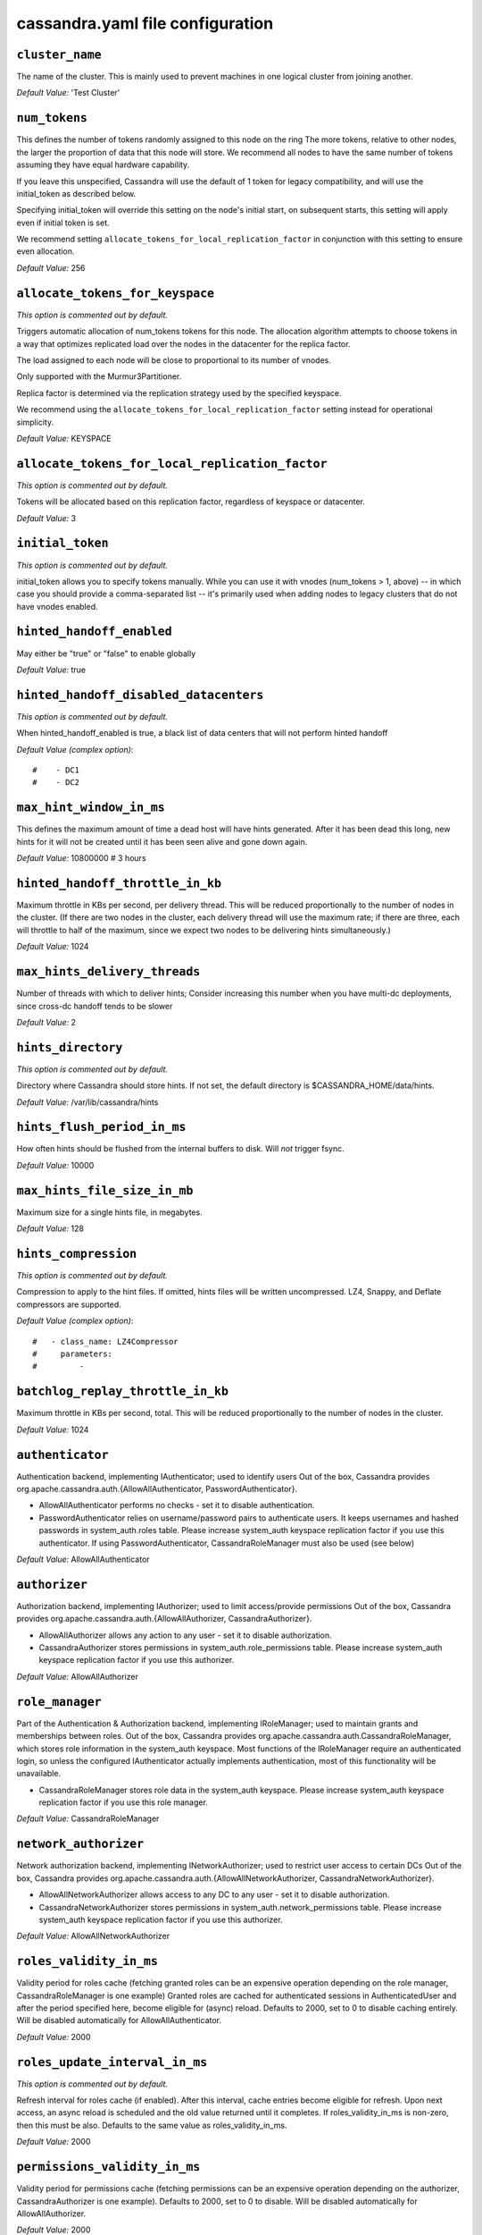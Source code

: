 .. _cassandra-yaml:

cassandra.yaml file configuration 
=================================

``cluster_name``
----------------
The name of the cluster. This is mainly used to prevent machines in
one logical cluster from joining another.

*Default Value:* 'Test Cluster'

``num_tokens``
--------------

This defines the number of tokens randomly assigned to this node on the ring
The more tokens, relative to other nodes, the larger the proportion of data
that this node will store. We recommend all nodes to have the same number
of tokens assuming they have equal hardware capability.

If you leave this unspecified, Cassandra will use the default of 1 token for legacy compatibility,
and will use the initial_token as described below.

Specifying initial_token will override this setting on the node's initial start,
on subsequent starts, this setting will apply even if initial token is set.

We recommend setting ``allocate_tokens_for_local_replication_factor`` in conjunction with this setting to ensure even allocation.

*Default Value:* 256

``allocate_tokens_for_keyspace``
--------------------------------
*This option is commented out by default.*

Triggers automatic allocation of num_tokens tokens for this node. The allocation
algorithm attempts to choose tokens in a way that optimizes replicated load over
the nodes in the datacenter for the replica factor.

The load assigned to each node will be close to proportional to its number of
vnodes.

Only supported with the Murmur3Partitioner.

Replica factor is determined via the replication strategy used by the specified
keyspace.

We recommend using the ``allocate_tokens_for_local_replication_factor`` setting instead for operational simplicity.

*Default Value:* KEYSPACE

``allocate_tokens_for_local_replication_factor``
------------------------------------------------
*This option is commented out by default.*

Tokens will be allocated based on this replication factor, regardless of keyspace or datacenter.

*Default Value:* 3

``initial_token``
-----------------
*This option is commented out by default.*

initial_token allows you to specify tokens manually.  While you can use it with
vnodes (num_tokens > 1, above) -- in which case you should provide a 
comma-separated list -- it's primarily used when adding nodes to legacy clusters 
that do not have vnodes enabled.

``hinted_handoff_enabled``
--------------------------

May either be "true" or "false" to enable globally

*Default Value:* true

``hinted_handoff_disabled_datacenters``
---------------------------------------
*This option is commented out by default.*

When hinted_handoff_enabled is true, a black list of data centers that will not
perform hinted handoff

*Default Value (complex option)*::

    #    - DC1
    #    - DC2

``max_hint_window_in_ms``
-------------------------
This defines the maximum amount of time a dead host will have hints
generated.  After it has been dead this long, new hints for it will not be
created until it has been seen alive and gone down again.

*Default Value:* 10800000 # 3 hours

``hinted_handoff_throttle_in_kb``
---------------------------------

Maximum throttle in KBs per second, per delivery thread.  This will be
reduced proportionally to the number of nodes in the cluster.  (If there
are two nodes in the cluster, each delivery thread will use the maximum
rate; if there are three, each will throttle to half of the maximum,
since we expect two nodes to be delivering hints simultaneously.)

*Default Value:* 1024

``max_hints_delivery_threads``
------------------------------

Number of threads with which to deliver hints;
Consider increasing this number when you have multi-dc deployments, since
cross-dc handoff tends to be slower

*Default Value:* 2

``hints_directory``
-------------------
*This option is commented out by default.*

Directory where Cassandra should store hints.
If not set, the default directory is $CASSANDRA_HOME/data/hints.

*Default Value:*  /var/lib/cassandra/hints

``hints_flush_period_in_ms``
----------------------------

How often hints should be flushed from the internal buffers to disk.
Will *not* trigger fsync.

*Default Value:* 10000

``max_hints_file_size_in_mb``
-----------------------------

Maximum size for a single hints file, in megabytes.

*Default Value:* 128

``hints_compression``
---------------------
*This option is commented out by default.*

Compression to apply to the hint files. If omitted, hints files
will be written uncompressed. LZ4, Snappy, and Deflate compressors
are supported.

*Default Value (complex option)*::

    #   - class_name: LZ4Compressor
    #     parameters:
    #         -

``batchlog_replay_throttle_in_kb``
----------------------------------
Maximum throttle in KBs per second, total. This will be
reduced proportionally to the number of nodes in the cluster.

*Default Value:* 1024

``authenticator``
-----------------

Authentication backend, implementing IAuthenticator; used to identify users
Out of the box, Cassandra provides org.apache.cassandra.auth.{AllowAllAuthenticator,
PasswordAuthenticator}.

- AllowAllAuthenticator performs no checks - set it to disable authentication.
- PasswordAuthenticator relies on username/password pairs to authenticate
  users. It keeps usernames and hashed passwords in system_auth.roles table.
  Please increase system_auth keyspace replication factor if you use this authenticator.
  If using PasswordAuthenticator, CassandraRoleManager must also be used (see below)

*Default Value:* AllowAllAuthenticator

``authorizer``
--------------

Authorization backend, implementing IAuthorizer; used to limit access/provide permissions
Out of the box, Cassandra provides org.apache.cassandra.auth.{AllowAllAuthorizer,
CassandraAuthorizer}.

- AllowAllAuthorizer allows any action to any user - set it to disable authorization.
- CassandraAuthorizer stores permissions in system_auth.role_permissions table. Please
  increase system_auth keyspace replication factor if you use this authorizer.

*Default Value:* AllowAllAuthorizer

``role_manager``
----------------

Part of the Authentication & Authorization backend, implementing IRoleManager; used
to maintain grants and memberships between roles.
Out of the box, Cassandra provides org.apache.cassandra.auth.CassandraRoleManager,
which stores role information in the system_auth keyspace. Most functions of the
IRoleManager require an authenticated login, so unless the configured IAuthenticator
actually implements authentication, most of this functionality will be unavailable.

- CassandraRoleManager stores role data in the system_auth keyspace. Please
  increase system_auth keyspace replication factor if you use this role manager.

*Default Value:* CassandraRoleManager

``network_authorizer``
----------------------

Network authorization backend, implementing INetworkAuthorizer; used to restrict user
access to certain DCs
Out of the box, Cassandra provides org.apache.cassandra.auth.{AllowAllNetworkAuthorizer,
CassandraNetworkAuthorizer}.

- AllowAllNetworkAuthorizer allows access to any DC to any user - set it to disable authorization.
- CassandraNetworkAuthorizer stores permissions in system_auth.network_permissions table. Please
  increase system_auth keyspace replication factor if you use this authorizer.

*Default Value:* AllowAllNetworkAuthorizer

``roles_validity_in_ms``
------------------------

Validity period for roles cache (fetching granted roles can be an expensive
operation depending on the role manager, CassandraRoleManager is one example)
Granted roles are cached for authenticated sessions in AuthenticatedUser and
after the period specified here, become eligible for (async) reload.
Defaults to 2000, set to 0 to disable caching entirely.
Will be disabled automatically for AllowAllAuthenticator.

*Default Value:* 2000

``roles_update_interval_in_ms``
-------------------------------
*This option is commented out by default.*

Refresh interval for roles cache (if enabled).
After this interval, cache entries become eligible for refresh. Upon next
access, an async reload is scheduled and the old value returned until it
completes. If roles_validity_in_ms is non-zero, then this must be
also.
Defaults to the same value as roles_validity_in_ms.

*Default Value:* 2000

``permissions_validity_in_ms``
------------------------------

Validity period for permissions cache (fetching permissions can be an
expensive operation depending on the authorizer, CassandraAuthorizer is
one example). Defaults to 2000, set to 0 to disable.
Will be disabled automatically for AllowAllAuthorizer.

*Default Value:* 2000

``permissions_update_interval_in_ms``
-------------------------------------
*This option is commented out by default.*

Refresh interval for permissions cache (if enabled).
After this interval, cache entries become eligible for refresh. Upon next
access, an async reload is scheduled and the old value returned until it
completes. If permissions_validity_in_ms is non-zero, then this must be
also.
Defaults to the same value as permissions_validity_in_ms.

*Default Value:* 2000

``credentials_validity_in_ms``
------------------------------

Validity period for credentials cache. This cache is tightly coupled to
the provided PasswordAuthenticator implementation of IAuthenticator. If
another IAuthenticator implementation is configured, this cache will not
be automatically used and so the following settings will have no effect.
Please note, credentials are cached in their encrypted form, so while
activating this cache may reduce the number of queries made to the
underlying table, it may not  bring a significant reduction in the
latency of individual authentication attempts.
Defaults to 2000, set to 0 to disable credentials caching.

*Default Value:* 2000

``credentials_update_interval_in_ms``
-------------------------------------
*This option is commented out by default.*

Refresh interval for credentials cache (if enabled).
After this interval, cache entries become eligible for refresh. Upon next
access, an async reload is scheduled and the old value returned until it
completes. If credentials_validity_in_ms is non-zero, then this must be
also.
Defaults to the same value as credentials_validity_in_ms.

*Default Value:* 2000

``partitioner``
---------------

The partitioner is responsible for distributing groups of rows (by
partition key) across nodes in the cluster. The partitioner can NOT be
changed without reloading all data.  If you are adding nodes or upgrading,
you should set this to the same partitioner that you are currently using.

The default partitioner is the Murmur3Partitioner. Older partitioners
such as the RandomPartitioner, ByteOrderedPartitioner, and
OrderPreservingPartitioner have been included for backward compatibility only.
For new clusters, you should NOT change this value.


*Default Value:* org.apache.cassandra.dht.Murmur3Partitioner

``data_file_directories``
-------------------------
*This option is commented out by default.*

Directories where Cassandra should store data on disk. If multiple
directories are specified, Cassandra will spread data evenly across 
them by partitioning the token ranges.
If not set, the default directory is $CASSANDRA_HOME/data/data.

*Default Value (complex option)*::

    #     - /var/lib/cassandra/data

``commitlog_directory``
-----------------------
*This option is commented out by default.*
commit log.  when running on magnetic HDD, this should be a
separate spindle than the data directories.
If not set, the default directory is $CASSANDRA_HOME/data/commitlog.

*Default Value:*  /var/lib/cassandra/commitlog

``cdc_enabled``
---------------

Enable / disable CDC functionality on a per-node basis. This modifies the logic used
for write path allocation rejection (standard: never reject. cdc: reject Mutation
containing a CDC-enabled table if at space limit in cdc_raw_directory).

*Default Value:* false

``cdc_raw_directory``
---------------------
*This option is commented out by default.*

CommitLogSegments are moved to this directory on flush if cdc_enabled: true and the
segment contains mutations for a CDC-enabled table. This should be placed on a
separate spindle than the data directories. If not set, the default directory is
$CASSANDRA_HOME/data/cdc_raw.

*Default Value:*  /var/lib/cassandra/cdc_raw

``disk_failure_policy``
-----------------------

Policy for data disk failures:

die
  shut down gossip and client transports and kill the JVM for any fs errors or
  single-sstable errors, so the node can be replaced.

stop_paranoid
  shut down gossip and client transports even for single-sstable errors,
  kill the JVM for errors during startup.

stop
  shut down gossip and client transports, leaving the node effectively dead, but
  can still be inspected via JMX, kill the JVM for errors during startup.

best_effort
   stop using the failed disk and respond to requests based on
   remaining available sstables.  This means you WILL see obsolete
   data at CL.ONE!

ignore
   ignore fatal errors and let requests fail, as in pre-1.2 Cassandra

*Default Value:* stop

``commit_failure_policy``
-------------------------

Policy for commit disk failures:

die
  shut down the node and kill the JVM, so the node can be replaced.

stop
  shut down the node, leaving the node effectively dead, but
  can still be inspected via JMX.

stop_commit
  shutdown the commit log, letting writes collect but
  continuing to service reads, as in pre-2.0.5 Cassandra

ignore
  ignore fatal errors and let the batches fail

*Default Value:* stop

``prepared_statements_cache_size_mb``
-------------------------------------

Maximum size of the native protocol prepared statement cache

Valid values are either "auto" (omitting the value) or a value greater 0.

Note that specifying a too large value will result in long running GCs and possbily
out-of-memory errors. Keep the value at a small fraction of the heap.

If you constantly see "prepared statements discarded in the last minute because
cache limit reached" messages, the first step is to investigate the root cause
of these messages and check whether prepared statements are used correctly -
i.e. use bind markers for variable parts.

Do only change the default value, if you really have more prepared statements than
fit in the cache. In most cases it is not neccessary to change this value.
Constantly re-preparing statements is a performance penalty.

Default value ("auto") is 1/256th of the heap or 10MB, whichever is greater

``key_cache_size_in_mb``
------------------------

Maximum size of the key cache in memory.

Each key cache hit saves 1 seek and each row cache hit saves 2 seeks at the
minimum, sometimes more. The key cache is fairly tiny for the amount of
time it saves, so it's worthwhile to use it at large numbers.
The row cache saves even more time, but must contain the entire row,
so it is extremely space-intensive. It's best to only use the
row cache if you have hot rows or static rows.

NOTE: if you reduce the size, you may not get you hottest keys loaded on startup.

Default value is empty to make it "auto" (min(5% of Heap (in MB), 100MB)). Set to 0 to disable key cache.

``key_cache_save_period``
-------------------------

Duration in seconds after which Cassandra should
save the key cache. Caches are saved to saved_caches_directory as
specified in this configuration file.

Saved caches greatly improve cold-start speeds, and is relatively cheap in
terms of I/O for the key cache. Row cache saving is much more expensive and
has limited use.

Default is 14400 or 4 hours.

*Default Value:* 14400

``key_cache_keys_to_save``
--------------------------
*This option is commented out by default.*

Number of keys from the key cache to save
Disabled by default, meaning all keys are going to be saved

*Default Value:* 100

``row_cache_class_name``
------------------------
*This option is commented out by default.*

Row cache implementation class name. Available implementations:

org.apache.cassandra.cache.OHCProvider
  Fully off-heap row cache implementation (default).

org.apache.cassandra.cache.SerializingCacheProvider
  This is the row cache implementation availabile
  in previous releases of Cassandra.

*Default Value:* org.apache.cassandra.cache.OHCProvider

``row_cache_size_in_mb``
------------------------

Maximum size of the row cache in memory.
Please note that OHC cache implementation requires some additional off-heap memory to manage
the map structures and some in-flight memory during operations before/after cache entries can be
accounted against the cache capacity. This overhead is usually small compared to the whole capacity.
Do not specify more memory that the system can afford in the worst usual situation and leave some
headroom for OS block level cache. Do never allow your system to swap.

Default value is 0, to disable row caching.

*Default Value:* 0

``row_cache_save_period``
-------------------------

Duration in seconds after which Cassandra should save the row cache.
Caches are saved to saved_caches_directory as specified in this configuration file.

Saved caches greatly improve cold-start speeds, and is relatively cheap in
terms of I/O for the key cache. Row cache saving is much more expensive and
has limited use.

Default is 0 to disable saving the row cache.

*Default Value:* 0

``row_cache_keys_to_save``
--------------------------
*This option is commented out by default.*

Number of keys from the row cache to save.
Specify 0 (which is the default), meaning all keys are going to be saved

*Default Value:* 100

``counter_cache_size_in_mb``
----------------------------

Maximum size of the counter cache in memory.

Counter cache helps to reduce counter locks' contention for hot counter cells.
In case of RF = 1 a counter cache hit will cause Cassandra to skip the read before
write entirely. With RF > 1 a counter cache hit will still help to reduce the duration
of the lock hold, helping with hot counter cell updates, but will not allow skipping
the read entirely. Only the local (clock, count) tuple of a counter cell is kept
in memory, not the whole counter, so it's relatively cheap.

NOTE: if you reduce the size, you may not get you hottest keys loaded on startup.

Default value is empty to make it "auto" (min(2.5% of Heap (in MB), 50MB)). Set to 0 to disable counter cache.
NOTE: if you perform counter deletes and rely on low gcgs, you should disable the counter cache.

``counter_cache_save_period``
-----------------------------

Duration in seconds after which Cassandra should
save the counter cache (keys only). Caches are saved to saved_caches_directory as
specified in this configuration file.

Default is 7200 or 2 hours.

*Default Value:* 7200

``counter_cache_keys_to_save``
------------------------------
*This option is commented out by default.*

Number of keys from the counter cache to save
Disabled by default, meaning all keys are going to be saved

*Default Value:* 100

``saved_caches_directory``
--------------------------
*This option is commented out by default.*

saved caches
If not set, the default directory is $CASSANDRA_HOME/data/saved_caches.

*Default Value:*  /var/lib/cassandra/saved_caches

``commitlog_sync_batch_window_in_ms``
-------------------------------------
*This option is commented out by default.*

commitlog_sync may be either "periodic", "group", or "batch." 

When in batch mode, Cassandra won't ack writes until the commit log
has been flushed to disk.  Each incoming write will trigger the flush task.
commitlog_sync_batch_window_in_ms is a deprecated value. Previously it had
almost no value, and is being removed.


*Default Value:* 2

``commitlog_sync_group_window_in_ms``
-------------------------------------
*This option is commented out by default.*

group mode is similar to batch mode, where Cassandra will not ack writes
until the commit log has been flushed to disk. The difference is group
mode will wait up to commitlog_sync_group_window_in_ms between flushes.


*Default Value:* 1000

``commitlog_sync``
------------------

the default option is "periodic" where writes may be acked immediately
and the CommitLog is simply synced every commitlog_sync_period_in_ms
milliseconds.

*Default Value:* periodic

``commitlog_sync_period_in_ms``
-------------------------------

*Default Value:* 10000

``periodic_commitlog_sync_lag_block_in_ms``
-------------------------------------------
*This option is commented out by default.*

When in periodic commitlog mode, the number of milliseconds to block writes
while waiting for a slow disk flush to complete.

``commitlog_segment_size_in_mb``
--------------------------------

The size of the individual commitlog file segments.  A commitlog
segment may be archived, deleted, or recycled once all the data
in it (potentially from each columnfamily in the system) has been
flushed to sstables.

The default size is 32, which is almost always fine, but if you are
archiving commitlog segments (see commitlog_archiving.properties),
then you probably want a finer granularity of archiving; 8 or 16 MB
is reasonable.
Max mutation size is also configurable via max_mutation_size_in_kb setting in
cassandra.yaml. The default is half the size commitlog_segment_size_in_mb * 1024.
This should be positive and less than 2048.

NOTE: If max_mutation_size_in_kb is set explicitly then commitlog_segment_size_in_mb must
be set to at least twice the size of max_mutation_size_in_kb / 1024


*Default Value:* 32

``commitlog_compression``
-------------------------
*This option is commented out by default.*

Compression to apply to the commit log. If omitted, the commit log
will be written uncompressed.  LZ4, Snappy, and Deflate compressors
are supported.

*Default Value (complex option)*::

    #   - class_name: LZ4Compressor
    #     parameters:
    #         -

``table``
---------
*This option is commented out by default.*
Compression to apply to SSTables as they flush for compressed tables.
Note that tables without compression enabled do not respect this flag.

As high ratio compressors like LZ4HC, Zstd, and Deflate can potentially
block flushes for too long, the default is to flush with a known fast
compressor in those cases. Options are:

none : Flush without compressing blocks but while still doing checksums.
fast : Flush with a fast compressor. If the table is already using a
       fast compressor that compressor is used.

*Default Value:* Always flush with the same compressor that the table uses. This

``flush_compression``
---------------------
*This option is commented out by default.*
       was the pre 4.0 behavior.


*Default Value:* fast

``seed_provider``
-----------------

any class that implements the SeedProvider interface and has a
constructor that takes a Map<String, String> of parameters will do.

*Default Value (complex option)*::

        # Addresses of hosts that are deemed contact points. 
        # Cassandra nodes use this list of hosts to find each other and learn
        # the topology of the ring.  You must change this if you are running
        # multiple nodes!
        - class_name: org.apache.cassandra.locator.SimpleSeedProvider
          parameters:
              # seeds is actually a comma-delimited list of addresses.
              # Ex: "<ip1>,<ip2>,<ip3>"
              - seeds: "127.0.0.1:7000"

``concurrent_reads``
--------------------
For workloads with more data than can fit in memory, Cassandra's
bottleneck will be reads that need to fetch data from
disk. "concurrent_reads" should be set to (16 * number_of_drives) in
order to allow the operations to enqueue low enough in the stack
that the OS and drives can reorder them. Same applies to
"concurrent_counter_writes", since counter writes read the current
values before incrementing and writing them back.

On the other hand, since writes are almost never IO bound, the ideal
number of "concurrent_writes" is dependent on the number of cores in
your system; (8 * number_of_cores) is a good rule of thumb.

*Default Value:* 32

``concurrent_writes``
---------------------

*Default Value:* 32

``concurrent_counter_writes``
-----------------------------

*Default Value:* 32

``concurrent_materialized_view_writes``
---------------------------------------

For materialized view writes, as there is a read involved, so this should
be limited by the less of concurrent reads or concurrent writes.

*Default Value:* 32

``file_cache_size_in_mb``
-------------------------
*This option is commented out by default.*

Maximum memory to use for sstable chunk cache and buffer pooling.
32MB of this are reserved for pooling buffers, the rest is used as an
cache that holds uncompressed sstable chunks.
Defaults to the smaller of 1/4 of heap or 512MB. This pool is allocated off-heap,
so is in addition to the memory allocated for heap. The cache also has on-heap
overhead which is roughly 128 bytes per chunk (i.e. 0.2% of the reserved size
if the default 64k chunk size is used).
Memory is only allocated when needed.

*Default Value:* 512

``buffer_pool_use_heap_if_exhausted``
-------------------------------------
*This option is commented out by default.*

Flag indicating whether to allocate on or off heap when the sstable buffer
pool is exhausted, that is when it has exceeded the maximum memory
file_cache_size_in_mb, beyond which it will not cache buffers but allocate on request.


*Default Value:* true

``disk_optimization_strategy``
------------------------------
*This option is commented out by default.*

The strategy for optimizing disk read
Possible values are:
ssd (for solid state disks, the default)
spinning (for spinning disks)

*Default Value:* ssd

``memtable_heap_space_in_mb``
-----------------------------
*This option is commented out by default.*

Total permitted memory to use for memtables. Cassandra will stop
accepting writes when the limit is exceeded until a flush completes,
and will trigger a flush based on memtable_cleanup_threshold
If omitted, Cassandra will set both to 1/4 the size of the heap.

*Default Value:* 2048

``memtable_offheap_space_in_mb``
--------------------------------
*This option is commented out by default.*

*Default Value:* 2048

``memtable_cleanup_threshold``
------------------------------
*This option is commented out by default.*

memtable_cleanup_threshold is deprecated. The default calculation
is the only reasonable choice. See the comments on  memtable_flush_writers
for more information.

Ratio of occupied non-flushing memtable size to total permitted size
that will trigger a flush of the largest memtable. Larger mct will
mean larger flushes and hence less compaction, but also less concurrent
flush activity which can make it difficult to keep your disks fed
under heavy write load.

memtable_cleanup_threshold defaults to 1 / (memtable_flush_writers + 1)

*Default Value:* 0.11

``memtable_allocation_type``
----------------------------

Specify the way Cassandra allocates and manages memtable memory.
Options are:

heap_buffers
  on heap nio buffers

offheap_buffers
  off heap (direct) nio buffers

offheap_objects
   off heap objects

*Default Value:* heap_buffers

``repair_session_space_in_mb``
------------------------------
*This option is commented out by default.*

Limit memory usage for Merkle tree calculations during repairs. The default
is 1/16th of the available heap. The main tradeoff is that smaller trees
have less resolution, which can lead to over-streaming data. If you see heap
pressure during repairs, consider lowering this, but you cannot go below
one megabyte. If you see lots of over-streaming, consider raising
this or using subrange repair.

For more details see https://issues.apache.org/jira/browse/CASSANDRA-14096.


``commitlog_total_space_in_mb``
-------------------------------
*This option is commented out by default.*

Total space to use for commit logs on disk.

If space gets above this value, Cassandra will flush every dirty CF
in the oldest segment and remove it.  So a small total commitlog space
will tend to cause more flush activity on less-active columnfamilies.

The default value is the smaller of 8192, and 1/4 of the total space
of the commitlog volume.


*Default Value:* 8192

``memtable_flush_writers``
--------------------------
*This option is commented out by default.*

This sets the number of memtable flush writer threads per disk
as well as the total number of memtables that can be flushed concurrently.
These are generally a combination of compute and IO bound.

Memtable flushing is more CPU efficient than memtable ingest and a single thread
can keep up with the ingest rate of a whole server on a single fast disk
until it temporarily becomes IO bound under contention typically with compaction.
At that point you need multiple flush threads. At some point in the future
it may become CPU bound all the time.

You can tell if flushing is falling behind using the MemtablePool.BlockedOnAllocation
metric which should be 0, but will be non-zero if threads are blocked waiting on flushing
to free memory.

memtable_flush_writers defaults to two for a single data directory.
This means that two  memtables can be flushed concurrently to the single data directory.
If you have multiple data directories the default is one memtable flushing at a time
but the flush will use a thread per data directory so you will get two or more writers.

Two is generally enough to flush on a fast disk [array] mounted as a single data directory.
Adding more flush writers will result in smaller more frequent flushes that introduce more
compaction overhead.

There is a direct tradeoff between number of memtables that can be flushed concurrently
and flush size and frequency. More is not better you just need enough flush writers
to never stall waiting for flushing to free memory.


*Default Value:* 2

``cdc_total_space_in_mb``
-------------------------
*This option is commented out by default.*

Total space to use for change-data-capture logs on disk.

If space gets above this value, Cassandra will throw WriteTimeoutException
on Mutations including tables with CDC enabled. A CDCCompactor is responsible
for parsing the raw CDC logs and deleting them when parsing is completed.

The default value is the min of 4096 mb and 1/8th of the total space
of the drive where cdc_raw_directory resides.

*Default Value:* 4096

``cdc_free_space_check_interval_ms``
------------------------------------
*This option is commented out by default.*

When we hit our cdc_raw limit and the CDCCompactor is either running behind
or experiencing backpressure, we check at the following interval to see if any
new space for cdc-tracked tables has been made available. Default to 250ms

*Default Value:* 250

``index_summary_capacity_in_mb``
--------------------------------

A fixed memory pool size in MB for for SSTable index summaries. If left
empty, this will default to 5% of the heap size. If the memory usage of
all index summaries exceeds this limit, SSTables with low read rates will
shrink their index summaries in order to meet this limit.  However, this
is a best-effort process. In extreme conditions Cassandra may need to use
more than this amount of memory.

``index_summary_resize_interval_in_minutes``
--------------------------------------------

How frequently index summaries should be resampled.  This is done
periodically to redistribute memory from the fixed-size pool to sstables
proportional their recent read rates.  Setting to -1 will disable this
process, leaving existing index summaries at their current sampling level.

*Default Value:* 60

``trickle_fsync``
-----------------

Whether to, when doing sequential writing, fsync() at intervals in
order to force the operating system to flush the dirty
buffers. Enable this to avoid sudden dirty buffer flushing from
impacting read latencies. Almost always a good idea on SSDs; not
necessarily on platters.

*Default Value:* false

``trickle_fsync_interval_in_kb``
--------------------------------

*Default Value:* 10240

``storage_port``
----------------

TCP port, for commands and data
For security reasons, you should not expose this port to the internet.  Firewall it if needed.

*Default Value:* 7000

``ssl_storage_port``
--------------------

SSL port, for legacy encrypted communication. This property is unused unless enabled in
server_encryption_options (see below). As of cassandra 4.0, this property is deprecated
as a single port can be used for either/both secure and insecure connections.
For security reasons, you should not expose this port to the internet. Firewall it if needed.

*Default Value:* 7001

``listen_address``
------------------

Address or interface to bind to and tell other Cassandra nodes to connect to.
You _must_ change this if you want multiple nodes to be able to communicate!

Set listen_address OR listen_interface, not both.

Leaving it blank leaves it up to InetAddress.getLocalHost(). This
will always do the Right Thing _if_ the node is properly configured
(hostname, name resolution, etc), and the Right Thing is to use the
address associated with the hostname (it might not be).

Setting listen_address to 0.0.0.0 is always wrong.


*Default Value:* localhost

``listen_interface``
--------------------
*This option is commented out by default.*

Set listen_address OR listen_interface, not both. Interfaces must correspond
to a single address, IP aliasing is not supported.

*Default Value:* eth0

``listen_interface_prefer_ipv6``
--------------------------------
*This option is commented out by default.*

If you choose to specify the interface by name and the interface has an ipv4 and an ipv6 address
you can specify which should be chosen using listen_interface_prefer_ipv6. If false the first ipv4
address will be used. If true the first ipv6 address will be used. Defaults to false preferring
ipv4. If there is only one address it will be selected regardless of ipv4/ipv6.

*Default Value:* false

``broadcast_address``
---------------------
*This option is commented out by default.*

Address to broadcast to other Cassandra nodes
Leaving this blank will set it to the same value as listen_address

*Default Value:* 1.2.3.4

``listen_on_broadcast_address``
-------------------------------
*This option is commented out by default.*

When using multiple physical network interfaces, set this
to true to listen on broadcast_address in addition to
the listen_address, allowing nodes to communicate in both
interfaces.
Ignore this property if the network configuration automatically
routes  between the public and private networks such as EC2.

*Default Value:* false

``internode_authenticator``
---------------------------
*This option is commented out by default.*

Internode authentication backend, implementing IInternodeAuthenticator;
used to allow/disallow connections from peer nodes.

*Default Value:* org.apache.cassandra.auth.AllowAllInternodeAuthenticator

``start_native_transport``
--------------------------

Whether to start the native transport server.
The address on which the native transport is bound is defined by rpc_address.

*Default Value:* true

``native_transport_port``
-------------------------
port for the CQL native transport to listen for clients on
For security reasons, you should not expose this port to the internet.  Firewall it if needed.

*Default Value:* 9042

``native_transport_port_ssl``
-----------------------------
*This option is commented out by default.*
Enabling native transport encryption in client_encryption_options allows you to either use
encryption for the standard port or to use a dedicated, additional port along with the unencrypted
standard native_transport_port.
Enabling client encryption and keeping native_transport_port_ssl disabled will use encryption
for native_transport_port. Setting native_transport_port_ssl to a different value
from native_transport_port will use encryption for native_transport_port_ssl while
keeping native_transport_port unencrypted.

*Default Value:* 9142

``native_transport_max_threads``
--------------------------------
*This option is commented out by default.*
The maximum threads for handling requests (note that idle threads are stopped
after 30 seconds so there is not corresponding minimum setting).

*Default Value:* 128

``native_transport_max_frame_size_in_mb``
-----------------------------------------
*This option is commented out by default.*

The maximum size of allowed frame. Frame (requests) larger than this will
be rejected as invalid. The default is 256MB. If you're changing this parameter,
you may want to adjust max_value_size_in_mb accordingly. This should be positive and less than 2048.

*Default Value:* 256

``native_transport_frame_block_size_in_kb``
-------------------------------------------
*This option is commented out by default.*

If checksumming is enabled as a protocol option, denotes the size of the chunks into which frame
are bodies will be broken and checksummed.

*Default Value:* 32

``native_transport_max_concurrent_connections``
-----------------------------------------------
*This option is commented out by default.*

The maximum number of concurrent client connections.
The default is -1, which means unlimited.

*Default Value:* -1

``native_transport_max_concurrent_connections_per_ip``
------------------------------------------------------
*This option is commented out by default.*

The maximum number of concurrent client connections per source ip.
The default is -1, which means unlimited.

*Default Value:* -1

``native_transport_allow_older_protocols``
------------------------------------------

Controls whether Cassandra honors older, yet currently supported, protocol versions.
The default is true, which means all supported protocols will be honored.

*Default Value:* true

``native_transport_idle_timeout_in_ms``
---------------------------------------
*This option is commented out by default.*

Controls when idle client connections are closed. Idle connections are ones that had neither reads
nor writes for a time period.

Clients may implement heartbeats by sending OPTIONS native protocol message after a timeout, which
will reset idle timeout timer on the server side. To close idle client connections, corresponding
values for heartbeat intervals have to be set on the client side.

Idle connection timeouts are disabled by default.

*Default Value:* 60000

``rpc_address``
---------------

The address or interface to bind the native transport server to.

Set rpc_address OR rpc_interface, not both.

Leaving rpc_address blank has the same effect as on listen_address
(i.e. it will be based on the configured hostname of the node).

Note that unlike listen_address, you can specify 0.0.0.0, but you must also
set broadcast_rpc_address to a value other than 0.0.0.0.

For security reasons, you should not expose this port to the internet.  Firewall it if needed.

*Default Value:* localhost

``rpc_interface``
-----------------
*This option is commented out by default.*

Set rpc_address OR rpc_interface, not both. Interfaces must correspond
to a single address, IP aliasing is not supported.

*Default Value:* eth1

``rpc_interface_prefer_ipv6``
-----------------------------
*This option is commented out by default.*

If you choose to specify the interface by name and the interface has an ipv4 and an ipv6 address
you can specify which should be chosen using rpc_interface_prefer_ipv6. If false the first ipv4
address will be used. If true the first ipv6 address will be used. Defaults to false preferring
ipv4. If there is only one address it will be selected regardless of ipv4/ipv6.

*Default Value:* false

``broadcast_rpc_address``
-------------------------
*This option is commented out by default.*

RPC address to broadcast to drivers and other Cassandra nodes. This cannot
be set to 0.0.0.0. If left blank, this will be set to the value of
rpc_address. If rpc_address is set to 0.0.0.0, broadcast_rpc_address must
be set.

*Default Value:* 1.2.3.4

``rpc_keepalive``
-----------------

enable or disable keepalive on rpc/native connections

*Default Value:* true

``internode_send_buff_size_in_bytes``
-------------------------------------
*This option is commented out by default.*

Uncomment to set socket buffer size for internode communication
Note that when setting this, the buffer size is limited by net.core.wmem_max
and when not setting it it is defined by net.ipv4.tcp_wmem
See also:
/proc/sys/net/core/wmem_max
/proc/sys/net/core/rmem_max
/proc/sys/net/ipv4/tcp_wmem
/proc/sys/net/ipv4/tcp_wmem
and 'man tcp'

``internode_recv_buff_size_in_bytes``
-------------------------------------
*This option is commented out by default.*

Uncomment to set socket buffer size for internode communication
Note that when setting this, the buffer size is limited by net.core.wmem_max
and when not setting it it is defined by net.ipv4.tcp_wmem

``incremental_backups``
-----------------------

Set to true to have Cassandra create a hard link to each sstable
flushed or streamed locally in a backups/ subdirectory of the
keyspace data.  Removing these links is the operator's
responsibility.

*Default Value:* false

``snapshot_before_compaction``
------------------------------

Whether or not to take a snapshot before each compaction.  Be
careful using this option, since Cassandra won't clean up the
snapshots for you.  Mostly useful if you're paranoid when there
is a data format change.

*Default Value:* false

``auto_snapshot``
-----------------

Whether or not a snapshot is taken of the data before keyspace truncation
or dropping of column families. The STRONGLY advised default of true 
should be used to provide data safety. If you set this flag to false, you will
lose data on truncation or drop.

*Default Value:* true

``column_index_size_in_kb``
---------------------------

Granularity of the collation index of rows within a partition.
Increase if your rows are large, or if you have a very large
number of rows per partition.  The competing goals are these:

- a smaller granularity means more index entries are generated
  and looking up rows withing the partition by collation column
  is faster
- but, Cassandra will keep the collation index in memory for hot
  rows (as part of the key cache), so a larger granularity means
  you can cache more hot rows

*Default Value:* 64

``column_index_cache_size_in_kb``
---------------------------------

Per sstable indexed key cache entries (the collation index in memory
mentioned above) exceeding this size will not be held on heap.
This means that only partition information is held on heap and the
index entries are read from disk.

Note that this size refers to the size of the
serialized index information and not the size of the partition.

*Default Value:* 2

``concurrent_compactors``
-------------------------
*This option is commented out by default.*

Number of simultaneous compactions to allow, NOT including
validation "compactions" for anti-entropy repair.  Simultaneous
compactions can help preserve read performance in a mixed read/write
workload, by mitigating the tendency of small sstables to accumulate
during a single long running compactions. The default is usually
fine and if you experience problems with compaction running too
slowly or too fast, you should look at
compaction_throughput_mb_per_sec first.

concurrent_compactors defaults to the smaller of (number of disks,
number of cores), with a minimum of 2 and a maximum of 8.

If your data directories are backed by SSD, you should increase this
to the number of cores.

*Default Value:* 1

``concurrent_validations``
--------------------------
*This option is commented out by default.*

Number of simultaneous repair validations to allow. Default is unbounded
Values less than one are interpreted as unbounded (the default)

*Default Value:* 0

``concurrent_materialized_view_builders``
-----------------------------------------

Number of simultaneous materialized view builder tasks to allow.

*Default Value:* 1

``compaction_throughput_mb_per_sec``
------------------------------------

Throttles compaction to the given total throughput across the entire
system. The faster you insert data, the faster you need to compact in
order to keep the sstable count down, but in general, setting this to
16 to 32 times the rate you are inserting data is more than sufficient.
Setting this to 0 disables throttling. Note that this account for all types
of compaction, including validation compaction.

*Default Value:* 16

``sstable_preemptive_open_interval_in_mb``
------------------------------------------

When compacting, the replacement sstable(s) can be opened before they
are completely written, and used in place of the prior sstables for
any range that has been written. This helps to smoothly transfer reads 
between the sstables, reducing page cache churn and keeping hot rows hot

*Default Value:* 50

``stream_entire_sstables``
--------------------------
*This option is commented out by default.*

When enabled, permits Cassandra to zero-copy stream entire eligible
SSTables between nodes, including every component.
This speeds up the network transfer significantly subject to
throttling specified by stream_throughput_outbound_megabits_per_sec.
Enabling this will reduce the GC pressure on sending and receiving node.
When unset, the default is enabled. While this feature tries to keep the
disks balanced, it cannot guarantee it. This feature will be automatically
disabled if internode encryption is enabled. Currently this can be used with
Leveled Compaction. Once CASSANDRA-14586 is fixed other compaction strategies
will benefit as well when used in combination with CASSANDRA-6696.

*Default Value:* true

``stream_throughput_outbound_megabits_per_sec``
-----------------------------------------------
*This option is commented out by default.*

Throttles all outbound streaming file transfers on this node to the
given total throughput in Mbps. This is necessary because Cassandra does
mostly sequential IO when streaming data during bootstrap or repair, which
can lead to saturating the network connection and degrading rpc performance.
When unset, the default is 200 Mbps or 25 MB/s.

*Default Value:* 200

``inter_dc_stream_throughput_outbound_megabits_per_sec``
--------------------------------------------------------
*This option is commented out by default.*

Throttles all streaming file transfer between the datacenters,
this setting allows users to throttle inter dc stream throughput in addition
to throttling all network stream traffic as configured with
stream_throughput_outbound_megabits_per_sec
When unset, the default is 200 Mbps or 25 MB/s

*Default Value:* 200

``read_request_timeout_in_ms``
------------------------------

How long the coordinator should wait for read operations to complete.
Lowest acceptable value is 10 ms.

*Default Value:* 5000

``range_request_timeout_in_ms``
-------------------------------
How long the coordinator should wait for seq or index scans to complete.
Lowest acceptable value is 10 ms.

*Default Value:* 10000

``write_request_timeout_in_ms``
-------------------------------
How long the coordinator should wait for writes to complete.
Lowest acceptable value is 10 ms.

*Default Value:* 2000

``counter_write_request_timeout_in_ms``
---------------------------------------
How long the coordinator should wait for counter writes to complete.
Lowest acceptable value is 10 ms.

*Default Value:* 5000

``cas_contention_timeout_in_ms``
--------------------------------
How long a coordinator should continue to retry a CAS operation
that contends with other proposals for the same row.
Lowest acceptable value is 10 ms.

*Default Value:* 1000

``truncate_request_timeout_in_ms``
----------------------------------
How long the coordinator should wait for truncates to complete
(This can be much longer, because unless auto_snapshot is disabled
we need to flush first so we can snapshot before removing the data.)
Lowest acceptable value is 10 ms.

*Default Value:* 60000

``request_timeout_in_ms``
-------------------------
The default timeout for other, miscellaneous operations.
Lowest acceptable value is 10 ms.

*Default Value:* 10000

``internode_application_send_queue_capacity_in_bytes``
------------------------------------------------------
*This option is commented out by default.*

Defensive settings for protecting Cassandra from true network partitions.
See (CASSANDRA-14358) for details.


``internode_tcp_connect_timeout_in_ms``
---------------------------------------
The amount of time to wait for internode tcp connections to establish.

*Default Value:* 2000

``internode_tcp_user_timeout_in_ms``
------------------------------------
The amount of time unacknowledged data is allowed on a connection before we throw out the connection
Note this is only supported on Linux + epoll, and it appears to behave oddly above a setting of 30000
(it takes much longer than 30s) as of Linux 4.12. If you want something that high set this to 0
which picks up the OS default and configure the net.ipv4.tcp_retries2 sysctl to be ~8.

*Default Value:* 30000

``internode_streaming_tcp_user_timeout_in_ms``
----------------------------------------------
The amount of time unacknowledged data is allowed on a streaming connection before we close the connection.

*Default Value:* 300000 (5 minutes)

``internode_application_timeout_in_ms``
---------------------------------------
The maximum continuous period a connection may be unwritable in application space.

*Default Value:* 30000

Global, per-endpoint and per-connection limits imposed on messages queued for delivery to other nodes
and waiting to be processed on arrival from other nodes in the cluster.  These limits are applied to the on-wire
size of the message being sent or received.

The basic per-link limit is consumed in isolation before any endpoint or global limit is imposed.
Each node-pair has three links: urgent, small and large.  So any given node may have a maximum of
N*3*(internode_application_send_queue_capacity_in_bytes+internode_application_receive_queue_capacity_in_bytes)
messages queued without any coordination between them although in practice, with token-aware routing, only RF*tokens
nodes should need to communicate with significant bandwidth.

The per-endpoint limit is imposed on all messages exceeding the per-link limit, simultaneously with the global limit,
on all links to or from a single node in the cluster.
The global limit is imposed on all messages exceeding the per-link limit, simultaneously with the per-endpoint limit,
on all links to or from any node in the cluster.


*Default Value:* 4194304                       #4MiB

``internode_application_send_queue_reserve_endpoint_capacity_in_bytes``
-----------------------------------------------------------------------
*This option is commented out by default.*

*Default Value:* 134217728    #128MiB

``internode_application_send_queue_reserve_global_capacity_in_bytes``
---------------------------------------------------------------------
*This option is commented out by default.*

*Default Value:* 536870912      #512MiB

``internode_application_receive_queue_capacity_in_bytes``
---------------------------------------------------------
*This option is commented out by default.*

*Default Value:* 4194304                    #4MiB

``internode_application_receive_queue_reserve_endpoint_capacity_in_bytes``
--------------------------------------------------------------------------
*This option is commented out by default.*

*Default Value:* 134217728 #128MiB

``internode_application_receive_queue_reserve_global_capacity_in_bytes``
------------------------------------------------------------------------
*This option is commented out by default.*

*Default Value:* 536870912   #512MiB

``slow_query_log_timeout_in_ms``
--------------------------------


How long before a node logs slow queries. Select queries that take longer than
this timeout to execute, will generate an aggregated log message, so that slow queries
can be identified. Set this value to zero to disable slow query logging.

*Default Value:* 500

``cross_node_timeout``
----------------------
*This option is commented out by default.*

Enable operation timeout information exchange between nodes to accurately
measure request timeouts.  If disabled, replicas will assume that requests
were forwarded to them instantly by the coordinator, which means that
under overload conditions we will waste that much extra time processing 
already-timed-out requests.

Warning: It is generally assumed that users have setup NTP on their clusters, and that clocks are modestly in sync, 
since this is a requirement for general correctness of last write wins.

*Default Value:* true

``streaming_keep_alive_period_in_secs``
---------------------------------------
*This option is commented out by default.*

Set keep-alive period for streaming
This node will send a keep-alive message periodically with this period.
If the node does not receive a keep-alive message from the peer for
2 keep-alive cycles the stream session times out and fail
Default value is 300s (5 minutes), which means stalled stream
times out in 10 minutes by default

*Default Value:* 300

``streaming_connections_per_host``
----------------------------------
*This option is commented out by default.*

Limit number of connections per host for streaming
Increase this when you notice that joins are CPU-bound rather that network
bound (for example a few nodes with big files).

*Default Value:* 1

``phi_convict_threshold``
-------------------------
*This option is commented out by default.*


phi value that must be reached for a host to be marked down.
most users should never need to adjust this.

*Default Value:* 8

``endpoint_snitch``
-------------------

endpoint_snitch -- Set this to a class that implements
IEndpointSnitch.  The snitch has two functions:

- it teaches Cassandra enough about your network topology to route
  requests efficiently
- it allows Cassandra to spread replicas around your cluster to avoid
  correlated failures. It does this by grouping machines into
  "datacenters" and "racks."  Cassandra will do its best not to have
  more than one replica on the same "rack" (which may not actually
  be a physical location)

CASSANDRA WILL NOT ALLOW YOU TO SWITCH TO AN INCOMPATIBLE SNITCH
ONCE DATA IS INSERTED INTO THE CLUSTER.  This would cause data loss.
This means that if you start with the default SimpleSnitch, which
locates every node on "rack1" in "datacenter1", your only options
if you need to add another datacenter are GossipingPropertyFileSnitch
(and the older PFS).  From there, if you want to migrate to an
incompatible snitch like Ec2Snitch you can do it by adding new nodes
under Ec2Snitch (which will locate them in a new "datacenter") and
decommissioning the old ones.

Out of the box, Cassandra provides:

SimpleSnitch:
   Treats Strategy order as proximity. This can improve cache
   locality when disabling read repair.  Only appropriate for
   single-datacenter deployments.

GossipingPropertyFileSnitch
   This should be your go-to snitch for production use.  The rack
   and datacenter for the local node are defined in
   cassandra-rackdc.properties and propagated to other nodes via
   gossip.  If cassandra-topology.properties exists, it is used as a
   fallback, allowing migration from the PropertyFileSnitch.

PropertyFileSnitch:
   Proximity is determined by rack and data center, which are
   explicitly configured in cassandra-topology.properties.

Ec2Snitch:
   Appropriate for EC2 deployments in a single Region. Loads Region
   and Availability Zone information from the EC2 API. The Region is
   treated as the datacenter, and the Availability Zone as the rack.
   Only private IPs are used, so this will not work across multiple
   Regions.

Ec2MultiRegionSnitch:
   Uses public IPs as broadcast_address to allow cross-region
   connectivity.  (Thus, you should set seed addresses to the public
   IP as well.) You will need to open the storage_port or
   ssl_storage_port on the public IP firewall.  (For intra-Region
   traffic, Cassandra will switch to the private IP after
   establishing a connection.)

RackInferringSnitch:
   Proximity is determined by rack and data center, which are
   assumed to correspond to the 3rd and 2nd octet of each node's IP
   address, respectively.  Unless this happens to match your
   deployment conventions, this is best used as an example of
   writing a custom Snitch class and is provided in that spirit.

You can use a custom Snitch by setting this to the full class name
of the snitch, which will be assumed to be on your classpath.

*Default Value:* SimpleSnitch

``dynamic_snitch_update_interval_in_ms``
----------------------------------------

controls how often to perform the more expensive part of host score
calculation

*Default Value:* 100 

``dynamic_snitch_reset_interval_in_ms``
---------------------------------------
controls how often to reset all host scores, allowing a bad host to
possibly recover

*Default Value:* 600000

``dynamic_snitch_badness_threshold``
------------------------------------
if set greater than zero, this will allow
'pinning' of replicas to hosts in order to increase cache capacity.
The badness threshold will control how much worse the pinned host has to be
before the dynamic snitch will prefer other replicas over it.  This is
expressed as a double which represents a percentage.  Thus, a value of
0.2 means Cassandra would continue to prefer the static snitch values
until the pinned host was 20% worse than the fastest.

*Default Value:* 0.1

``server_encryption_options``
-----------------------------

Enable or disable inter-node encryption
JVM and netty defaults for supported SSL socket protocols and cipher suites can
be replaced using custom encryption options. This is not recommended
unless you have policies in place that dictate certain settings, or
need to disable vulnerable ciphers or protocols in case the JVM cannot
be updated.
FIPS compliant settings can be configured at JVM level and should not
involve changing encryption settings here:
https://docs.oracle.com/javase/8/docs/technotes/guides/security/jsse/FIPS.html

*NOTE* No custom encryption options are enabled at the moment
The available internode options are : all, none, dc, rack
If set to dc cassandra will encrypt the traffic between the DCs
If set to rack cassandra will encrypt the traffic between the racks

The passwords used in these options must match the passwords used when generating
the keystore and truststore.  For instructions on generating these files, see:
http://download.oracle.com/javase/8/docs/technotes/guides/security/jsse/JSSERefGuide.html#CreateKeystore


*Default Value (complex option)*::

        # set to true for allowing secure incoming connections
        enabled: false
        # If enabled and optional are both set to true, encrypted and unencrypted connections are handled on the storage_port
        optional: false
        # if enabled, will open up an encrypted listening socket on ssl_storage_port. Should be used
        # during upgrade to 4.0; otherwise, set to false.
        enable_legacy_ssl_storage_port: false
        # on outbound connections, determine which type of peers to securely connect to. 'enabled' must be set to true.
        internode_encryption: none
        keystore: conf/.keystore
        keystore_password: cassandra
        truststore: conf/.truststore
        truststore_password: cassandra
        # More advanced defaults below:
        # protocol: TLS
        # store_type: JKS
        # cipher_suites: [TLS_RSA_WITH_AES_128_CBC_SHA,TLS_RSA_WITH_AES_256_CBC_SHA,TLS_DHE_RSA_WITH_AES_128_CBC_SHA,TLS_DHE_RSA_WITH_AES_256_CBC_SHA,TLS_ECDHE_RSA_WITH_AES_128_CBC_SHA,TLS_ECDHE_RSA_WITH_AES_256_CBC_SHA]
        # require_client_auth: false
        # require_endpoint_verification: false

``client_encryption_options``
-----------------------------
enable or disable client-to-server encryption.

*Default Value (complex option)*::

        enabled: false
        # If enabled and optional is set to true encrypted and unencrypted connections are handled.
        optional: false
        keystore: conf/.keystore
        keystore_password: cassandra
        # require_client_auth: false
        # Set trustore and truststore_password if require_client_auth is true
        # truststore: conf/.truststore
        # truststore_password: cassandra
        # More advanced defaults below:
        # protocol: TLS
        # store_type: JKS
        # cipher_suites: [TLS_RSA_WITH_AES_128_CBC_SHA,TLS_RSA_WITH_AES_256_CBC_SHA,TLS_DHE_RSA_WITH_AES_128_CBC_SHA,TLS_DHE_RSA_WITH_AES_256_CBC_SHA,TLS_ECDHE_RSA_WITH_AES_128_CBC_SHA,TLS_ECDHE_RSA_WITH_AES_256_CBC_SHA]

``internode_compression``
-------------------------
internode_compression controls whether traffic between nodes is
compressed.
Can be:

all
  all traffic is compressed

dc
  traffic between different datacenters is compressed

none
  nothing is compressed.

*Default Value:* dc

``inter_dc_tcp_nodelay``
------------------------

Enable or disable tcp_nodelay for inter-dc communication.
Disabling it will result in larger (but fewer) network packets being sent,
reducing overhead from the TCP protocol itself, at the cost of increasing
latency if you block for cross-datacenter responses.

*Default Value:* false

``tracetype_query_ttl``
-----------------------

TTL for different trace types used during logging of the repair process.

*Default Value:* 86400

``tracetype_repair_ttl``
------------------------

*Default Value:* 604800

``enable_user_defined_functions``
---------------------------------

If unset, all GC Pauses greater than gc_log_threshold_in_ms will log at
INFO level
UDFs (user defined functions) are disabled by default.
As of Cassandra 3.0 there is a sandbox in place that should prevent execution of evil code.

*Default Value:* false

``enable_scripted_user_defined_functions``
------------------------------------------

Enables scripted UDFs (JavaScript UDFs).
Java UDFs are always enabled, if enable_user_defined_functions is true.
Enable this option to be able to use UDFs with "language javascript" or any custom JSR-223 provider.
This option has no effect, if enable_user_defined_functions is false.

*Default Value:* false

``windows_timer_interval``
--------------------------

The default Windows kernel timer and scheduling resolution is 15.6ms for power conservation.
Lowering this value on Windows can provide much tighter latency and better throughput, however
some virtualized environments may see a negative performance impact from changing this setting
below their system default. The sysinternals 'clockres' tool can confirm your system's default
setting.

*Default Value:* 1

``transparent_data_encryption_options``
---------------------------------------


Enables encrypting data at-rest (on disk). Different key providers can be plugged in, but the default reads from
a JCE-style keystore. A single keystore can hold multiple keys, but the one referenced by
the "key_alias" is the only key that will be used for encrypt opertaions; previously used keys
can still (and should!) be in the keystore and will be used on decrypt operations
(to handle the case of key rotation).

It is strongly recommended to download and install Java Cryptography Extension (JCE)
Unlimited Strength Jurisdiction Policy Files for your version of the JDK.
(current link: http://www.oracle.com/technetwork/java/javase/downloads/jce8-download-2133166.html)

Currently, only the following file types are supported for transparent data encryption, although
more are coming in future cassandra releases: commitlog, hints

*Default Value (complex option)*::

        enabled: false
        chunk_length_kb: 64
        cipher: AES/CBC/PKCS5Padding
        key_alias: testing:1
        # CBC IV length for AES needs to be 16 bytes (which is also the default size)
        # iv_length: 16
        key_provider:
          - class_name: org.apache.cassandra.security.JKSKeyProvider
            parameters:
              - keystore: conf/.keystore
                keystore_password: cassandra
                store_type: JCEKS
                key_password: cassandra

``tombstone_warn_threshold``
----------------------------

####################
SAFETY THRESHOLDS #
####################

When executing a scan, within or across a partition, we need to keep the
tombstones seen in memory so we can return them to the coordinator, which
will use them to make sure other replicas also know about the deleted rows.
With workloads that generate a lot of tombstones, this can cause performance
problems and even exaust the server heap.
(http://www.datastax.com/dev/blog/cassandra-anti-patterns-queues-and-queue-like-datasets)
Adjust the thresholds here if you understand the dangers and want to
scan more tombstones anyway.  These thresholds may also be adjusted at runtime
using the StorageService mbean.

*Default Value:* 1000

``tombstone_failure_threshold``
-------------------------------

*Default Value:* 100000

``batch_size_warn_threshold_in_kb``
-----------------------------------

Log WARN on any multiple-partition batch size exceeding this value. 5kb per batch by default.
Caution should be taken on increasing the size of this threshold as it can lead to node instability.

*Default Value:* 5

``batch_size_fail_threshold_in_kb``
-----------------------------------

Fail any multiple-partition batch exceeding this value. 50kb (10x warn threshold) by default.

*Default Value:* 50

``unlogged_batch_across_partitions_warn_threshold``
---------------------------------------------------

Log WARN on any batches not of type LOGGED than span across more partitions than this limit

*Default Value:* 10

``compaction_large_partition_warning_threshold_mb``
---------------------------------------------------

Log a warning when compacting partitions larger than this value

*Default Value:* 100

``gc_log_threshold_in_ms``
--------------------------
*This option is commented out by default.*

GC Pauses greater than 200 ms will be logged at INFO level
This threshold can be adjusted to minimize logging if necessary

*Default Value:* 200

``gc_warn_threshold_in_ms``
---------------------------
*This option is commented out by default.*

GC Pauses greater than gc_warn_threshold_in_ms will be logged at WARN level
Adjust the threshold based on your application throughput requirement. Setting to 0
will deactivate the feature.

*Default Value:* 1000

``max_value_size_in_mb``
------------------------
*This option is commented out by default.*

Maximum size of any value in SSTables. Safety measure to detect SSTable corruption
early. Any value size larger than this threshold will result into marking an SSTable
as corrupted. This should be positive and less than 2048.

*Default Value:* 256

``back_pressure_enabled``
-------------------------

Back-pressure settings #
If enabled, the coordinator will apply the back-pressure strategy specified below to each mutation
sent to replicas, with the aim of reducing pressure on overloaded replicas.

*Default Value:* false

``back_pressure_strategy``
--------------------------
The back-pressure strategy applied.
The default implementation, RateBasedBackPressure, takes three arguments:
high ratio, factor, and flow type, and uses the ratio between incoming mutation responses and outgoing mutation requests.
If below high ratio, outgoing mutations are rate limited according to the incoming rate decreased by the given factor;
if above high ratio, the rate limiting is increased by the given factor;
such factor is usually best configured between 1 and 10, use larger values for a faster recovery
at the expense of potentially more dropped mutations;
the rate limiting is applied according to the flow type: if FAST, it's rate limited at the speed of the fastest replica,
if SLOW at the speed of the slowest one.
New strategies can be added. Implementors need to implement org.apache.cassandra.net.BackpressureStrategy and
provide a public constructor accepting a Map<String, Object>.

``otc_coalescing_strategy``
---------------------------
*This option is commented out by default.*

Coalescing Strategies #
Coalescing multiples messages turns out to significantly boost message processing throughput (think doubling or more).
On bare metal, the floor for packet processing throughput is high enough that many applications won't notice, but in
virtualized environments, the point at which an application can be bound by network packet processing can be
surprisingly low compared to the throughput of task processing that is possible inside a VM. It's not that bare metal
doesn't benefit from coalescing messages, it's that the number of packets a bare metal network interface can process
is sufficient for many applications such that no load starvation is experienced even without coalescing.
There are other benefits to coalescing network messages that are harder to isolate with a simple metric like messages
per second. By coalescing multiple tasks together, a network thread can process multiple messages for the cost of one
trip to read from a socket, and all the task submission work can be done at the same time reducing context switching
and increasing cache friendliness of network message processing.
See CASSANDRA-8692 for details.

Strategy to use for coalescing messages in OutboundTcpConnection.
Can be fixed, movingaverage, timehorizon, disabled (default).
You can also specify a subclass of CoalescingStrategies.CoalescingStrategy by name.

*Default Value:* DISABLED

``otc_coalescing_window_us``
----------------------------
*This option is commented out by default.*

How many microseconds to wait for coalescing. For fixed strategy this is the amount of time after the first
message is received before it will be sent with any accompanying messages. For moving average this is the
maximum amount of time that will be waited as well as the interval at which messages must arrive on average
for coalescing to be enabled.

*Default Value:* 200

``otc_coalescing_enough_coalesced_messages``
--------------------------------------------
*This option is commented out by default.*

Do not try to coalesce messages if we already got that many messages. This should be more than 2 and less than 128.

*Default Value:* 8

``otc_backlog_expiration_interval_ms``
--------------------------------------
*This option is commented out by default.*

How many milliseconds to wait between two expiration runs on the backlog (queue) of the OutboundTcpConnection.
Expiration is done if messages are piling up in the backlog. Droppable messages are expired to free the memory
taken by expired messages. The interval should be between 0 and 1000, and in most installations the default value
will be appropriate. A smaller value could potentially expire messages slightly sooner at the expense of more CPU
time and queue contention while iterating the backlog of messages.
An interval of 0 disables any wait time, which is the behavior of former Cassandra versions.


*Default Value:* 200

``ideal_consistency_level``
---------------------------
*This option is commented out by default.*

Track a metric per keyspace indicating whether replication achieved the ideal consistency
level for writes without timing out. This is different from the consistency level requested by
each write which may be lower in order to facilitate availability.

*Default Value:* EACH_QUORUM

``automatic_sstable_upgrade``
-----------------------------
*This option is commented out by default.*

Automatically upgrade sstables after upgrade - if there is no ordinary compaction to do, the
oldest non-upgraded sstable will get upgraded to the latest version

*Default Value:* false

``max_concurrent_automatic_sstable_upgrades``
---------------------------------------------
*This option is commented out by default.*
Limit the number of concurrent sstable upgrades

*Default Value:* 1

``audit_logging_options``
-------------------------

Audit logging - Logs every incoming CQL command request, authentication to a node. See the docs
on audit_logging for full details about the various configuration options.

``full_query_logging_options``
------------------------------
*This option is commented out by default.*


default options for full query logging - these can be overridden from command line when executing
nodetool enablefullquerylog

``corrupted_tombstone_strategy``
--------------------------------
*This option is commented out by default.*

validate tombstones on reads and compaction
can be either "disabled", "warn" or "exception"

*Default Value:* disabled

``diagnostic_events_enabled``
-----------------------------

Diagnostic Events #
If enabled, diagnostic events can be helpful for troubleshooting operational issues. Emitted events contain details
on internal state and temporal relationships across events, accessible by clients via JMX.

*Default Value:* false

``native_transport_flush_in_batches_legacy``
--------------------------------------------
*This option is commented out by default.*

Use native transport TCP message coalescing. If on upgrade to 4.0 you found your throughput decreasing, and in
particular you run an old kernel or have very fewer client connections, this option might be worth evaluating.

*Default Value:* false

``repaired_data_tracking_for_range_reads_enabled``
--------------------------------------------------

Enable tracking of repaired state of data during reads and comparison between replicas
Mismatches between the repaired sets of replicas can be characterized as either confirmed
or unconfirmed. In this context, unconfirmed indicates that the presence of pending repair
sessions, unrepaired partition tombstones, or some other condition means that the disparity
cannot be considered conclusive. Confirmed mismatches should be a trigger for investigation
as they may be indicative of corruption or data loss.
There are separate flags for range vs partition reads as single partition reads are only tracked
when CL > 1 and a digest mismatch occurs. Currently, range queries don't use digests so if
enabled for range reads, all range reads will include repaired data tracking. As this adds
some overhead, operators may wish to disable it whilst still enabling it for partition reads

*Default Value:* false

``repaired_data_tracking_for_partition_reads_enabled``
------------------------------------------------------

*Default Value:* false

``report_unconfirmed_repaired_data_mismatches``
-----------------------------------------------
If false, only confirmed mismatches will be reported. If true, a separate metric for unconfirmed
mismatches will also be recorded. This is to avoid potential signal:noise issues are unconfirmed
mismatches are less actionable than confirmed ones.

*Default Value:* false

``enable_materialized_views``
-----------------------------

########################
EXPERIMENTAL FEATURES #
########################

Enables materialized view creation on this node.
Materialized views are considered experimental and are not recommended for production use.

*Default Value:* false

``enable_sasi_indexes``
-----------------------

Enables SASI index creation on this node.
SASI indexes are considered experimental and are not recommended for production use.

*Default Value:* false

``enable_transient_replication``
--------------------------------

Enables creation of transiently replicated keyspaces on this node.
Transient replication is experimental and is not recommended for production use.

*Default Value:* false
